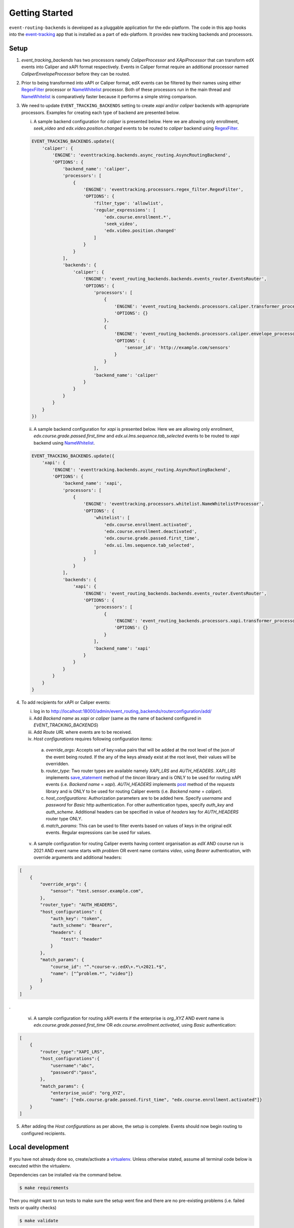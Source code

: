 Getting Started
===============

``event-routing-backends`` is developed as a pluggable application for the edx-platform. The code in this app hooks into the `event-tracking`_ app that is installed as a part of
edx-platform. It provides new tracking backends and processors.

.. _event-tracking: https://github.com/edx/event-tracking

Setup
------------
1. `event_tracking_backends` has two processors namely `CaliperProcessor` and `XApiProcessor` that can transform edX events into Caliper and xAPI format respectively. Events in Caliper format require an additional processor named `CaliperEnvelopeProcessor` before they can be routed.

2. Prior to being transformed into xAPI or Caliper format, edX events can be filtered by their names using either `RegexFilter`_ processor or `NameWhitelist`_ processor. Both of these processors run in the main thread and `NameWhitelist`_ is comparatively faster because it performs a simple string comparison.

3. We need to update ``EVENT_TRACKING_BACKENDS`` setting to create `xapi` and/or `caliper` backends with appropriate processors. Examples for creating each type of backend are presented below.

   i. A sample backend configuration for `caliper` is presented below. Here we are allowing only enrollment, `seek_video` and `edx.video.position.changed` events to be routed to `caliper` backend using `RegexFilter`_.

   .. code-block:: python

    EVENT_TRACKING_BACKENDS.update({
        'caliper': {
            'ENGINE': 'eventtracking.backends.async_routing.AsyncRoutingBackend',
            'OPTIONS': {
                'backend_name': 'caliper',
                'processors': [
                    {
                        'ENGINE': 'eventtracking.processors.regex_filter.RegexFilter',
                        'OPTIONS': {
                            'filter_type': 'allowlist',
                            'regular_expressions': [
                                'edx.course.enrollment.*',
                                'seek_video',
                                'edx.video.position.changed'
                            ]
                        }
                    }
                ],
                'backends': {
                    'caliper': {
                        'ENGINE': 'event_routing_backends.backends.events_router.EventsRouter',
                        'OPTIONS': {
                            'processors': [
                                {
                                    'ENGINE': 'event_routing_backends.processors.caliper.transformer_processor.CaliperProcessor',
                                    'OPTIONS': {}
                                },
                                {
                                    'ENGINE': 'event_routing_backends.processors.caliper.envelope_processor.CaliperEnvelopeProcessor',
                                    'OPTIONS': {
                                        'sensor_id': 'http://example.com/sensors'
                                    }
                                }
                            ],
                            'backend_name': 'caliper'
                        }
                    }
                }
            }
        }
    })

   ii. A sample backend configuration for `xapi` is presented below. Here we are allowing only enrollment, `edx.course.grade.passed.first_time` and `edx.ui.lms.sequence.tab_selected` events to be routed to `xapi` backend using `NameWhitelist`_.

   .. code-block:: python

    EVENT_TRACKING_BACKENDS.update({
        'xapi': {
            'ENGINE': 'eventtracking.backends.async_routing.AsyncRoutingBackend',
            'OPTIONS': {
                'backend_name': 'xapi',
                'processors': [
                    {
                        'ENGINE': 'eventtracking.processors.whitelist.NameWhitelistProcessor',
                        'OPTIONS': {
                            'whitelist': [
                                'edx.course.enrollment.activated',
                                'edx.course.enrollment.deactivated',
                                'edx.course.grade.passed.first_time',
                                'edx.ui.lms.sequence.tab_selected',
                            ]
                        }
                    }
                ],
                'backends': {
                    'xapi': {
                        'ENGINE': 'event_routing_backends.backends.events_router.EventsRouter',
                        'OPTIONS': {
                            'processors': [
                                {
                                    'ENGINE': 'event_routing_backends.processors.xapi.transformer_processor.XApiProcessor',
                                    'OPTIONS': {}
                                }
                            ],
                            'backend_name': 'xapi'
                        }
                    }
                }
            }
        }
    }

4. To add recipients for xAPI or Caliper events:

   i. log in to http://localhost:18000/admin/event_routing_backends/routerconfiguration/add/

   ii. Add `Backend name` as `xapi` or `caliper` (same as the name of backend configured in `EVENT_TRACKING_BACKENDS`)

   iii. Add `Route URL` where events are to be received.

   iv. `Host configurations` requires following configuration items:

      a. `override_args`: Accepts set of key:value pairs that will be added at the root level of the json of the event being routed. If the any of the keys already exist at the root level, their values will be overridden.

      b. `router_type`: Two router types are available namely `XAPI_LRS` and `AUTH_HEADERS`. `XAPI_LRS` implements `save_statement`_ method of the `tincan` library and is ONLY to be used for routing xAPI events (i.e. `Backend name` = `xapi`). `AUTH_HEADERS` implements `post`_ method of the `requests` library and is ONLY to be used for routing Caliper events (i.e. `Backend name` = `caliper`).

      c. `host_configurations`: Authorization parameters are to be added here. Specify `username` and `password` for `Basic` http authentication. For other authentication types, specify `auth_key` and `auth_scheme`. Additional headers can be specified in value of `headers` key for `AUTH_HEADERS` router type ONLY.

      d. `match_params`: This can be used to filter events based on values of keys in the original edX events. Regular expressions can be used for values.

   v. A sample configuration for routing Caliper events having content organisation as `edX` AND course run is 2021 AND event name starts with `problem` OR event name contains `video`, using `Bearer` authentication, with override arguments and additional headers:

.. code-block:: JSON

    [
        {
            "override_args": {
                "sensor": "test.sensor.example.com",
            },
            "router_type": "AUTH_HEADERS",
            "host_configurations": {
                "auth_key": "token",
                "auth_scheme": "Bearer",
                "headers": {
                    "test": "header"
                }
            },
            "match_params": {
                "course_id": "^.*course-v.:edX\+.*\+2021.*$",
                "name": ["^problem.*", "video"]}
            }
        }
    ]

.

   vi. A sample configuration for routing xAPI events if the enterprise is `org_XYZ` AND event name is `edx.course.grade.passed.first_time` OR `edx.course.enrollment.activated`, using `Basic` authentication:

.. code-block:: JSON

    [
        {
            "router_type":"XAPI_LRS",
            "host_configurations":{
                "username":"abc",
                "password":"pass",
            },
            "match_params": {
                "enterprise_uuid": "org_XYZ",
                "name": ["edx.course.grade.passed.first_time", "edx.course.enrollment.activated"]}
        }
    ]

5. After adding the `Host configurations` as per above, the setup is complete. Events should now begin routing to configured recipients.

.. _NameWhitelist: https://github.com/edx/event-tracking/blob/master/eventtracking/processors/whitelist.py

.. _RegexFilter: https://github.com/edx/event-tracking/blob/master/eventtracking/processors/regex_filter.py

.. _save_statement: https://github.com/edx/event-routing-backends/blob/2ec15d054b3b1dd6072689aa470f3d805486526e/event_routing_backends/utils/xapi_lrs_client.py#L70

.. _post: https://github.com/edx/event-routing-backends/blob/2ec15d054b3b1dd6072689aa470f3d805486526e/event_routing_backends/utils/http_client.py#L67


Local development
-----------------

If you have not already done so, create/activate a `virtualenv`_. Unless otherwise stated, assume all terminal code
below is executed within the virtualenv.

.. _virtualenv: https://virtualenvwrapper.readthedocs.org/en/latest/

Dependencies can be installed via the command below.

.. code-block:: bash

    $ make requirements

Then you might want to run tests to make sure the setup went fine and there are no pre-existing problems (i.e. failed
tests or quality checks)

.. code-block:: bash

    $ make validate
